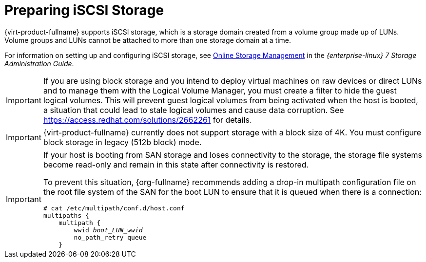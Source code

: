 [id='Preparing_iSCSI_Storage_{context}']
= Preparing iSCSI Storage

{virt-product-fullname} supports iSCSI storage, which is a storage domain created from a volume group made up of LUNs. Volume groups and LUNs cannot be attached to more than one storage domain at a time.

For information on setting up and configuring iSCSI storage, see link:{URL_rhel_docs_legacy}html-single/storage_administration_guide/#online-storage-management[Online Storage Management] in the _{enterprise-linux} 7 Storage Administration Guide_.

[IMPORTANT]
====
If you are using block storage and you intend to deploy virtual machines on raw devices or direct LUNs and to manage them with the Logical Volume Manager, you must create a filter to hide the guest logical volumes. This will prevent guest logical volumes from being activated when the host is booted, a situation that could lead to stale logical volumes and cause data corruption. See link:https://access.redhat.com/solutions/2662261[] for details.
====

[IMPORTANT]
====
{virt-product-fullname} currently does not support storage with a block size of 4K. You must configure block storage in legacy (512b block) mode.
====

[IMPORTANT]
====
If your host is booting from SAN storage and loses connectivity to the storage, the storage file systems become read-only and remain in this state after connectivity is restored.

To prevent this situation, {org-fullname} recommends adding a drop-in multipath configuration file on the root file system of the SAN for the boot LUN to ensure that it is queued when there is a connection:

[options="nowrap" subs="normal"]
----
# cat /etc/multipath/conf.d/host.conf
multipaths {
    multipath {
        wwid _boot_LUN_wwid_
        no_path_retry queue
    }
----
====
